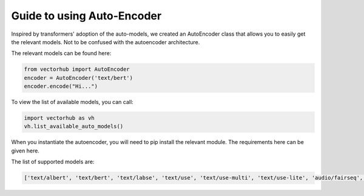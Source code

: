 Guide to using Auto-Encoder
=====================================

Inspired by transformers' adoption of the auto-models, we created an 
AutoEncoder class that allows you to easily get the relevant models. Not to be confused with the autoencoder architecture.

The relevant models can be found here: 

.. code-block:: python

    from vectorhub import AutoEncoder
    encoder = AutoEncoder('text/bert')
    encoder.encode("Hi...")


To view the list of available models, you can call: 


.. code-block:: python

    import vectorhub as vh 
    vh.list_available_auto_models()

When you instantiate the autoencoder, you will need to pip install 
the relevant module. The requirements here can be given here.

The list of supported models are:

.. code-block:: python

    ['text/albert', 'text/bert', 'text/labse', 'text/use', 'text/use-multi', 'text/use-lite', 'audio/fairseq', 'audio/speech_embedding', 'audio/trill', 'audio/trill-distilled', 'audio/vggish', 'audio/yamnet', 'image/bit', 'image/bit-medium', 'image/inception', 'image/inception-v2', 'image/inception-v3', 'image/inception-resnet', 'image/mobilenet', 'image/mobilenet-v2', 'image/resnet', 'image/resnet-v2', 'text_text/use-multiqa', 'text_text/lareqa-qa', 'text_text/dpr']
